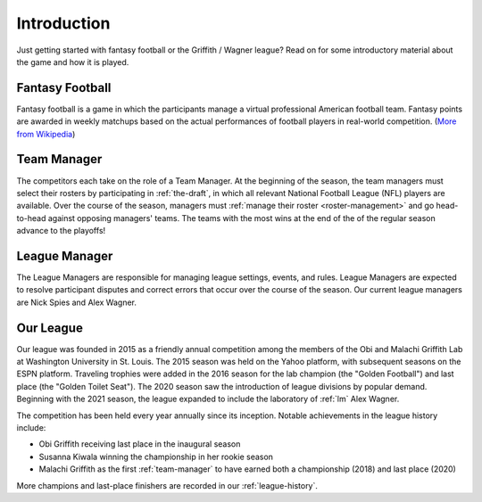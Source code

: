 Introduction
============
Just getting started with fantasy football or the Griffith / Wagner league? Read on for
some introductory material about the game and how it is played.

.. _fantasy-football:

Fantasy Football
----------------
Fantasy football is a game in which the participants manage a virtual professional American
football team. Fantasy points are awarded in weekly matchups based on the actual performances
of football players in real-world competition. (`More from Wikipedia`_)

.. _More from Wikipedia: https://en.wikipedia.org/wiki/Fantasy_football_(gridiron)

.. _team-manager:

Team Manager
------------
The competitors each take on the role of a Team Manager. At the beginning of the season,
the team managers must select their rosters by participating in :ref:`the-draft`,
in which all relevant National Football League (NFL) players are available. Over the
course of the season, managers must :ref:`manage their roster <roster-management>` and go
head-to-head against opposing managers' teams. The teams with the most wins at the end of
the of the regular season advance to the playoffs!

.. _lm:

League Manager
--------------
The League Managers are responsible for managing league settings, events, and rules.
League Managers are expected to resolve participant disputes and correct errors that occur
over the course of the season. Our current league managers are Nick Spies and Alex Wagner.

.. _our-league:

Our League
----------
Our league was founded in 2015 as a friendly annual competition among the members of the
Obi and Malachi Griffith Lab at Washington University in St. Louis. The 2015 season was held
on the Yahoo platform, with subsequent seasons on the ESPN platform. Traveling trophies were
added in the 2016 season for the lab champion (the "Golden Football") and last place (the
"Golden Toilet Seat"). The 2020 season saw the introduction of league divisions by popular
demand. Beginning with the 2021 season, the league expanded to include the laboratory of
:ref:`lm` Alex Wagner.

The competition has been held every year annually since its inception. Notable achievements
in the league history include:

* Obi Griffith receiving last place in the inaugural season
* Susanna Kiwala winning the championship in her rookie season
* Malachi Griffith as the first :ref:`team-manager` to have earned both a championship
  (2018) and last place (2020)

More champions and last-place finishers are recorded in our :ref:`league-history`.
